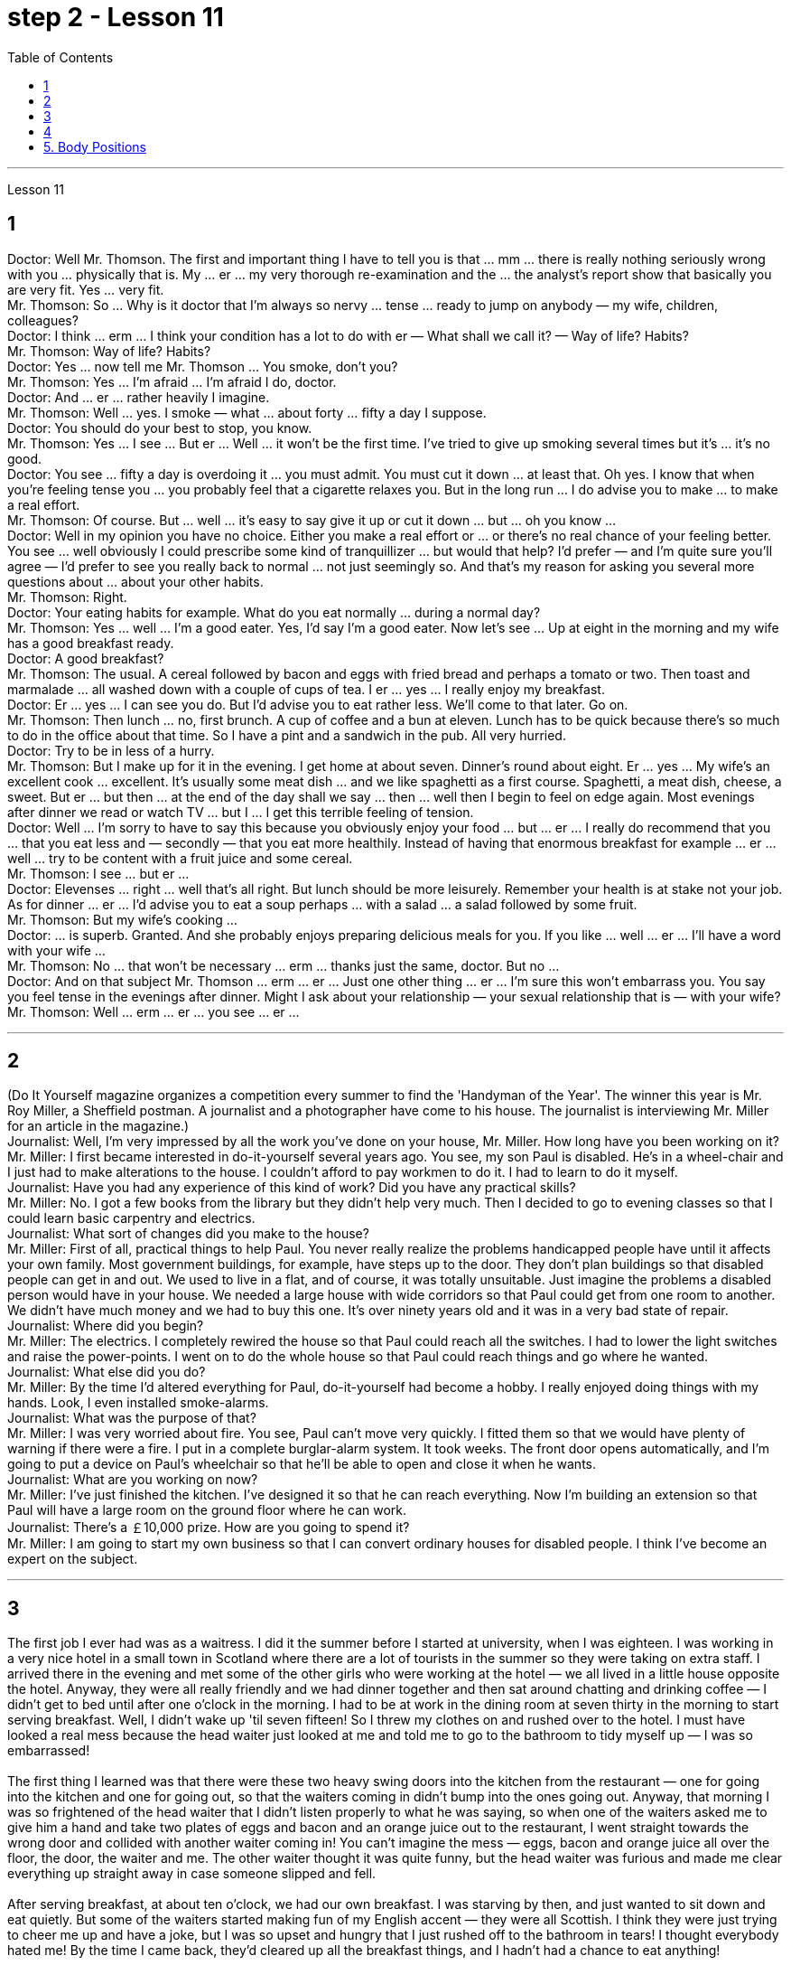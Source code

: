 
= step 2 - Lesson 11
:toc:


---



Lesson 11 +

== 1

Doctor: Well Mr. Thomson. The first and important thing I have to tell you is that ... mm ... there is really nothing seriously wrong with you ... physically that is. My ... er ... my very thorough re-examination and the ... the analyst's report show that basically you are very fit. Yes ... very fit. +
Mr. Thomson: So ... Why is it doctor that I'm always so nervy ... tense ... ready to jump on anybody — my wife, children, colleagues? +
Doctor: I think ... erm ... I think your condition has a lot to do with er — What shall we call it?  — Way of life? Habits? +
Mr. Thomson: Way of life? Habits? +
Doctor: Yes ... now tell me Mr. Thomson ... You smoke, don't you? +
Mr. Thomson: Yes ... I'm afraid ... I'm afraid I do, doctor. +
Doctor: And ... er ... rather heavily I imagine. +
Mr. Thomson: Well ... yes. I smoke — what ... about forty ... fifty a day I suppose. +
Doctor: You should do your best to stop, you know. +
Mr. Thomson: Yes ... I see ... But er ... Well ... it won't be the first time. I've tried to give up smoking several times but it's ... it's no good. +
Doctor: You see ... fifty a day is overdoing it ... you must admit. You must cut it down ... at least that. Oh yes. I know that when you're feeling tense you ... you probably feel that a cigarette relaxes you. But in the long run ... I do advise you to make ... to make a real effort. +
Mr. Thomson: Of course. But ... well ... it's easy to say give it up or cut it down ... but ... oh you know ... +
Doctor: Well in my opinion you have no choice. Either you make a real effort or ... or there's no real chance of your feeling better. You see ... well obviously I could prescribe some kind of tranquillizer ... but would that help? I'd prefer — and I'm quite sure you'll agree — I'd prefer to see you really back to normal ... not just seemingly so. And that's my reason for asking you several more questions about ... about your other habits. +
Mr. Thomson: Right. +
Doctor: Your eating habits for example. What do you eat normally ... during a normal day? +
Mr. Thomson: Yes ... well ... I'm a good eater. Yes, I'd say I'm a good eater. Now let's see ... Up at eight in the morning and my wife has a good breakfast ready. +
Doctor: A good breakfast? +
Mr. Thomson: The usual. A cereal followed by bacon and eggs with fried bread and perhaps a tomato or two. Then toast and marmalade ... all washed down with a couple of cups of tea. I er ... yes ... I really enjoy my breakfast. +
Doctor: Er ... yes ... I can see you do. But I'd advise you to eat rather less. We'll come to that later. Go on. +
Mr. Thomson: Then lunch ... no, first brunch. A cup of coffee and a bun at eleven. Lunch has to be quick because there's so much to do in the office about that time. So I have a pint and a sandwich in the pub. All very hurried. +
Doctor: Try to be in less of a hurry. +
Mr. Thomson: But I make up for it in the evening. I get home at about seven. Dinner's round about eight. Er ... yes ... My wife's an excellent cook ... excellent. It's usually some meat dish ... and we like spaghetti as a first course. Spaghetti, a meat dish, cheese, a sweet. But er ... but then ... at the end of the day shall we say ... then ... well then I begin to feel on edge again. Most evenings after dinner we read or watch TV ... but I ... I get this terrible feeling of tension. +
Doctor: Well ... I'm sorry to have to say this because you obviously enjoy your food ... but ... er ... I really do recommend that you ... that you eat less and — secondly — that you eat more healthily. Instead of having that enormous breakfast for example ... er ... well ... try to be content with a fruit juice and some cereal. +
Mr. Thomson: I see ... but er ... +
Doctor: Elevenses ... right ... well that's all right. But lunch should be more leisurely. Remember your health is at stake not your job. As for dinner ... er ... I'd advise you to eat a soup perhaps ... with a salad ... a salad followed by some fruit. +
Mr. Thomson: But my wife's cooking ... +
Doctor: ... is superb. Granted. And she probably enjoys preparing delicious meals for you. If you like ... well ... er ... I'll have a word with your wife ... +
Mr. Thomson: No ... that won't be necessary ... erm ... thanks just the same, doctor. But no ... +
Doctor: And on that subject Mr. Thomson ... erm ... er ... Just one other thing ... er ... I'm sure this won't embarrass you. You say you feel tense in the evenings after dinner. Might I ask about your relationship — your sexual relationship that is — with your wife? +
Mr. Thomson: Well ... erm ... er ... you see ... er ...

---

== 2

(Do It Yourself magazine organizes a competition every summer to find the 'Handyman of the Year'. The winner this year is Mr. Roy Miller, a Sheffield postman. A journalist and a photographer have come to his house. The journalist is interviewing Mr. Miller for an article in the magazine.) +
Journalist: Well, I'm very impressed by all the work you've done on your house, Mr. Miller. How long have you been working on it? +
Mr. Miller: I first became interested in do-it-yourself several years ago. You see, my son Paul is disabled. He's in a wheel-chair and I just had to make alterations to the house. I couldn't afford to pay workmen to do it. I had to learn to do it myself. +
Journalist: Have you had any experience of this kind of work? Did you have any practical skills? +
Mr. Miller: No. I got a few books from the library but they didn't help very much. Then I decided to go to evening classes so that I could learn basic carpentry and electrics. +
Journalist: What sort of changes did you make to the house? +
Mr. Miller: First of all, practical things to help Paul. You never really realize the problems handicapped people have until it affects your own family. Most government buildings, for example, have steps up to the door. They don't plan buildings so that disabled people can get in and out. We used to live in a flat, and of course, it was totally unsuitable. Just imagine the problems a disabled person would have in your house. We needed a large house with wide corridors so that Paul could get from one room to another. We didn't have much money and we had to buy this one. It's over ninety years old and it was in a very bad state of repair. +
Journalist: Where did you begin? +
Mr. Miller: The electrics. I completely rewired the house so that Paul could reach all the switches. I had to lower the light switches and raise the power-points. I went on to do the whole house so that Paul could reach things and go where he wanted. +
Journalist: What else did you do? +
Mr. Miller: By the time I'd altered everything for Paul, do-it-yourself had become a hobby. I really enjoyed doing things with my hands. Look, I even installed smoke-alarms. +
Journalist: What was the purpose of that? +
Mr. Miller: I was very worried about fire. You see, Paul can't move very quickly. I fitted them so that we would have plenty of warning if there were a fire. I put in a complete burglar-alarm system. It took weeks. The front door opens automatically, and I'm going to put a device on Paul's wheelchair so that he'll be able to open and close it when he wants. +
Journalist: What are you working on now? +
Mr. Miller: I've just finished the kitchen. I've designed it so that he can reach everything. Now I'm building an extension so that Paul will have a large room on the ground floor where he can work. +
Journalist: There's a ￡10,000 prize. How are you going to spend it? +
Mr. Miller: I am going to start my own business so that I can convert ordinary houses for disabled people. I think I've become an expert on the subject.
 +

---

== 3

The first job I ever had was as a waitress. I did it the summer before I started at university, when I was eighteen. I was working in a very nice hotel in a small town in Scotland where there are a lot of tourists in the summer so they were taking on extra staff. I arrived there in the evening and met some of the other girls who were working at the hotel — we all lived in a little house opposite the hotel. Anyway, they were all really friendly and we had dinner together and then sat around chatting and drinking coffee — I didn't get to bed until after one o'clock in the morning. I had to be at work in the dining room at seven thirty in the morning to start serving breakfast. Well, I didn't wake up 'til seven fifteen! So I threw my clothes on and rushed over to the hotel. I must have looked a real mess because the head waiter just looked at me and told me to go to the bathroom to tidy myself up — I was so embarrassed! +
 +
The first thing I learned was that there were these two heavy swing doors into the kitchen from the restaurant — one for going into the kitchen and one for going out, so that the waiters coming in didn't bump into the ones going out. Anyway, that morning I was so frightened of the head waiter that I didn't listen properly to what he was saying, so when one of the waiters asked me to give him a hand and take two plates of eggs and bacon and an orange juice out to the restaurant, I went straight towards the wrong door and collided with another waiter coming in! You can't imagine the mess — eggs, bacon and orange juice all over the floor, the door, the waiter and me. The other waiter thought it was quite funny, but the head waiter was furious and made me clear everything up straight away in case someone slipped and fell. +
 +
After serving breakfast, at about ten o'clock, we had our own breakfast. I was starving by then, and just wanted to sit down and eat quietly. But some of the waiters started making fun of my English accent — they were all Scottish. I think they were just trying to cheer me up and have a joke, but I was so upset and hungry that I just rushed off to the bathroom in tears! I thought everybody hated me! By the time I came back, they'd cleared up all the breakfast things, and I hadn't had a chance to eat anything! +
 +
Well, straight away we started getting the dining room ready for lunch — cleaning the silver, setting the tables, hoovering the floor. The room had a beautiful view over a river with the mountains behind, but of course, as soon as I stopped work to have a look out of the window, the head waiter spotted me and told me off again. +
 +
I didn't make too bad a job of serving lunch — one of the waiters looked after me and showed me how to do things. One of the customers ordered some expensive white wine, and I gave him a bottle from the cupboard, not from the fridge, so it wasn't cold enough. But fortunately the other waiters hid the bottle I'd opened wrongly and I gave him another bottle from the fridge so the head waiter didn't find out. I would have been quite happy, but I had another problem which was that I'd got up in such a hurry I just put on the shoes I'd been wearing the night before. Well, these shoes looked quite smart but they had really high heels, and after a few hours on my feet I was in agony and there was nothing I could do about it, there was certainly no time to go and change them. I can tell you I never wore those shoes to work again! +
 +
Anyway, after lunch we had our own lunch — I managed to get something to eat this time, and we were free in the afternoon. I went for a walk with one of the other girls and we got a bit lost so I didn't have time for any rest before we went back to work at six. By the time we finished serving dinner at about ten thirty I was completely exhausted. I'd never worked so hard in my life, I think. Of course, I stayed up chatting with the other girls that night too, and most of the other nights I was there. I fell into bed at night and out of it at seven the next morning, but I loved the job after a while, believe it or not, and I even went back to work there the next year! I never got on very well with the head waiter, though.

---

== 4

1. The Landsats are two butterfly-shaped spacecraft that were sent into orbit around the earth in 1972 and 1975. +
2. They circle the earth 14 times every 24 hours at a height of 570 miles, or 918 kilometres, above the earth. +
3. From the photographs sent from the satellites, scientists are learning things about the earth they have never known before. +
4. In false colours, water is black, cities are blue-green, rock is brown, healthy plants are red and diseased plants are green. The white areas show barren land. +
5. Because photographs from the satellite are taken looking directly down on the land from such a height, they are more accurate than earlier photographs taken from airplanes. +
6. The second use of these Landsat photographs is to help find oil and minerals. +
7. Although these two Landsats have already produced a lot of very important information about the world, they are just the beginning. +
8. Later Landsats may be equipped to photograph even smaller areas or they may be equipped with radar.

---

== 5. Body Positions +

People often show their feelings by the body positions they adopt. These can contradict what you are saying, especially when you are trying to disguise the way you feel. For example, a very common defensive position, assumed when people feel threatened in some way, is to put your arm or arms across your body. This is a way of shielding yourself from a threatening situation. This shielding action can be disguised as adjusting one's cuff or watchstrap. Leaning back in your chair especially with your arms folded is not only defensive, it's also a way of showing your disapproval, of a need to distance yourself from the rest of the company. +
 +
A position which betrays an aggressive attitude is to avoid looking directly at the person you are speaking to. On the other hand, approval and desire to cooperate are shown by copying the position of the person you are speaking to. This shows that you agree or are willing to agree with someone. The position of one's feet also often shows the direction of people's thoughts, for example, feet or a foot pointing towards the door can indicate that a person wishes to leave the room. The direction in which your foot points can also show which of the people in the room you feel most sympathetic towards, even when you are not speaking directly to that person.


---
